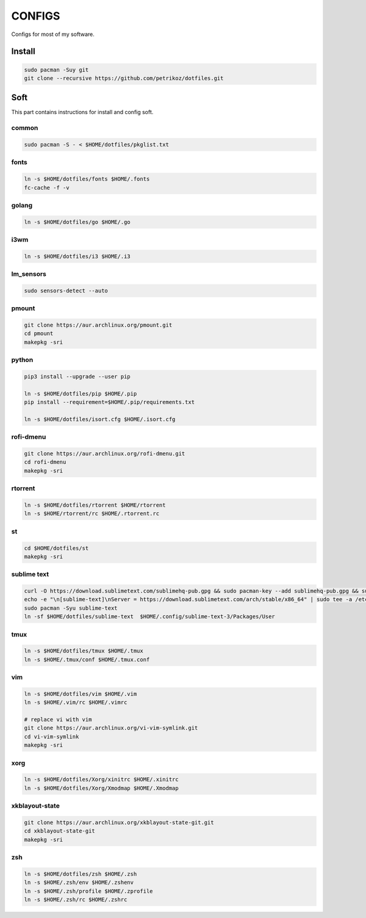 *******
CONFIGS
*******

Configs for most of my software.

Install
=======

.. code-block:: shell

    sudo pacman -Suy git
    git clone --recursive https://github.com/petrikoz/dotfiles.git

Soft
====

This part contains instructions for install and config soft.

common
------

.. code-block:: shell

    sudo pacman -S - < $HOME/dotfiles/pkglist.txt

fonts
-----

.. code-block:: shell

    ln -s $HOME/dotfiles/fonts $HOME/.fonts
    fc-cache -f -v

golang
------

.. code-block:: shell

    ln -s $HOME/dotfiles/go $HOME/.go

i3wm
----

.. code-block:: shell

    ln -s $HOME/dotfiles/i3 $HOME/.i3

lm_sensors
----------

.. code-block:: shell

    sudo sensors-detect --auto

pmount
------

.. code-block:: shell

    git clone https://aur.archlinux.org/pmount.git
    cd pmount
    makepkg -sri

python
------

.. code-block:: shell

    pip3 install --upgrade --user pip

    ln -s $HOME/dotfiles/pip $HOME/.pip
    pip install --requirement=$HOME/.pip/requirements.txt

    ln -s $HOME/dotfiles/isort.cfg $HOME/.isort.cfg

rofi-dmenu
----------

.. code-block:: shell

    git clone https://aur.archlinux.org/rofi-dmenu.git
    cd rofi-dmenu
    makepkg -sri

rtorrent
--------

.. code-block:: shell

    ln -s $HOME/dotfiles/rtorrent $HOME/rtorrent
    ln -s $HOME/rtorrent/rc $HOME/.rtorrent.rc

st
--

.. code-block:: shell

    cd $HOME/dotfiles/st
    makepkg -sri

sublime text
------------

.. code-block:: shell

    curl -O https://download.sublimetext.com/sublimehq-pub.gpg && sudo pacman-key --add sublimehq-pub.gpg && sudo pacman-key --lsign-key 8A8F901A && rm sublimehq-pub.gpg
    echo -e "\n[sublime-text]\nServer = https://download.sublimetext.com/arch/stable/x86_64" | sudo tee -a /etc/pacman.conf
    sudo pacman -Syu sublime-text
    ln -sf $HOME/dotfiles/sublime-text  $HOME/.config/sublime-text-3/Packages/User

tmux
----

.. code-block:: shell

    ln -s $HOME/dotfiles/tmux $HOME/.tmux
    ln -s $HOME/.tmux/conf $HOME/.tmux.conf

vim
---

.. code-block:: shell

    ln -s $HOME/dotfiles/vim $HOME/.vim
    ln -s $HOME/.vim/rc $HOME/.vimrc

    # replace vi with vim
    git clone https://aur.archlinux.org/vi-vim-symlink.git
    cd vi-vim-symlink
    makepkg -sri

xorg
----

.. code-block:: shell

    ln -s $HOME/dotfiles/Xorg/xinitrc $HOME/.xinitrc
    ln -s $HOME/dotfiles/Xorg/Xmodmap $HOME/.Xmodmap


xkblayout-state
---------------

.. code-block:: shell

    git clone https://aur.archlinux.org/xkblayout-state-git.git
    cd xkblayout-state-git
    makepkg -sri

zsh
---

.. code-block:: shell

    ln -s $HOME/dotfiles/zsh $HOME/.zsh
    ln -s $HOME/.zsh/env $HOME/.zshenv
    ln -s $HOME/.zsh/profile $HOME/.zprofile
    ln -s $HOME/.zsh/rc $HOME/.zshrc
